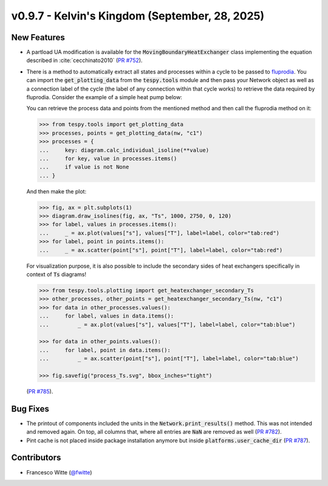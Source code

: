 v0.9.7 - Kelvin's Kingdom (September, 28, 2025)
+++++++++++++++++++++++++++++++++++++++++++++++

New Features
############
- A partload UA modification is available for the
  :code:`MovingBoundaryHeatExchanger` class implementing the equation described
  in :cite:`cecchinato2010`
  (`PR #752 <https://github.com/oemof/tespy/pull/752>`__).
- There is a method to automatically extract all states and processes within a
  cycle to be passed to `fluprodia <https://fluprodia.readthedocs.io>`__. You
  can import the :code:`get_plotting_data` from the :code:`tespy.tools` module
  and then pass your Network object as well as a connection label of the cycle
  (the label of any connection within that cycle works) to retrieve the data
  required by fluprodia. Consider the example of a simple heat pump below:

  .. dropdown:: Show network setup code

      .. code-block:: python

          >>> from tespy.networks import Network
          >>> from tespy.connections import Connection
          >>> from tespy.components import (
          ...     CycleCloser, MovingBoundaryHeatExchanger, Compressor, Valve,
          ...     SimpleHeatExchanger, Source, Sink
          ... )

          >>> nw = Network(iterinfo=False)
          >>> nw.units.set_defaults(
          ...     temperature="°C", pressure="bar"
          ... )

          >>> cp = Compressor("compressor")
          >>> cc = CycleCloser("cycle_closer")
          >>> cd = MovingBoundaryHeatExchanger("condenser")
          >>> va = Valve("expansion valve")
          >>> ev = SimpleHeatExchanger("evaporator")
          >>> so = Source("water source")
          >>> si = Sink("water sink")

          >>> c1 = Connection(cc, "out1", cd, "in1", label="c1")
          >>> c2 = Connection(cd, "out1", va, "in1", label="c2")
          >>> c3 = Connection(va, "out1", ev, "in1", label="c3")
          >>> c4 = Connection(ev, "out1", cp, "in1", label="c4")
          >>> c5 = Connection(cp, "out1", cc, "in1", label="c5")

          >>> nw.add_conns(c1, c2, c3, c4, c5)

          >>> a1 = Connection(so, "out1", cd, "in2", label="a1")
          >>> a2 = Connection(cd, "out2", si, "in1", label="a2")

          >>> nw.add_conns(a1, a2)

          >>> cd.set_attr(dp1=0, dp2=0, Q=-1e6)
          >>> ev.set_attr(dp=0)
          >>> cp.set_attr(eta_s=0.8)

          >>> c1.set_attr(fluid={"R290": 1})
          >>> c2.set_attr(td_bubble=5, T=65)
          >>> c4.set_attr(td_dew=5, T=15)

          >>> a1.set_attr(fluid={"water": 1}, p=1, T=50)
          >>> a2.set_attr(T=65)

          >>> c2.set_attr(T=None)
          >>> cd.set_attr(td_pinch=5)  # resolve with minimal pinch specification
          >>> nw.solve("design")
          >>> nw.assert_convergence()

      Now you create the diagram:

      .. code-block:: python

          >>> from fluprodia import FluidPropertyDiagram
          >>> import matplotlib.pyplot as plt
          >>> diagram = FluidPropertyDiagram("R290")
          >>> diagram.set_unit_system(T="°C", p="bar")
          >>> diagram.set_isolines_subcritical(0, 120)
          >>> diagram.calc_isolines()

  You can retrieve the process data and points from the mentioned method and
  then call the fluprodia method on it:

  .. code-block:: python

      >>> from tespy.tools import get_plotting_data
      >>> processes, points = get_plotting_data(nw, "c1")
      >>> processes = {
      ...     key: diagram.calc_individual_isoline(**value)
      ...     for key, value in processes.items()
      ...     if value is not None
      ... }

  And then make the plot:

  .. code-block:: python

      >>> fig, ax = plt.subplots(1)
      >>> diagram.draw_isolines(fig, ax, "Ts", 1000, 2750, 0, 120)
      >>> for label, values in processes.items():
      ...     _ = ax.plot(values["s"], values["T"], label=label, color="tab:red")
      >>> for label, point in points.items():
      ...     _ = ax.scatter(point["s"], point["T"], label=label, color="tab:red")

  For visualization purpose, it is also possible to include the secondary sides
  of heat exchangers specifically in context of :code:`Ts` diagrams!

  .. code-block:: python

      >>> from tespy.tools.plotting import get_heatexchanger_secondary_Ts
      >>> other_processes, other_points = get_heatexchanger_secondary_Ts(nw, "c1")
      >>> for data in other_processes.values():
      ...     for label, values in data.items():
      ...         _ = ax.plot(values["s"], values["T"], label=label, color="tab:blue")

      >>> for data in other_points.values():
      ...     for label, point in data.items():
      ...         _ = ax.scatter(point["s"], point["T"], label=label, color="tab:blue")

      >>> fig.savefig("process_Ts.svg", bbox_inches="tight")

  (`PR #785 <https://github.com/oemof/tespy/pull/785>`__).

Bug Fixes
#########
- The printout of components included the units in the
  :code:`Network.print_results()` method. This was not intended and removed
  again. On top, all columns that, where all entries are :code:`NaN` are
  removed as well (`PR #782 <https://github.com/oemof/tespy/pull/782>`__).
- Pint cache is not placed inside package installation anymore but inside
  :code:`platforms.user_cache_dir`
  (`PR #787 <https://github.com/oemof/tespy/pull/787>`__).

Contributors
############
- Francesco Witte (`@fwitte <https://github.com/fwitte>`__)
